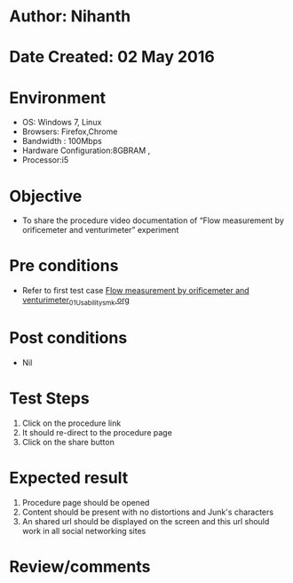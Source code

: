 * Author: Nihanth
* Date Created: 02 May 2016
* Environment
  - OS: Windows 7, Linux
  - Browsers: Firefox,Chrome
  - Bandwidth : 100Mbps
  - Hardware Configuration:8GBRAM , 
  - Processor:i5

* Objective
  - To share the procedure video documentation of “Flow measurement by orificemeter and venturimeter” experiment

* Pre conditions
  - Refer to first test case [[https://github.com/Virtual-Labs/chemical-engg-iitb/blob/master/test-cases/integration_test-cases/Flow measurement by orificemeter and venturimeter/Flow measurement by orificemeter and venturimeter_01_Usability_smk.org][Flow measurement by orificemeter and venturimeter_01_Usability_smk.org]]

* Post conditions
  - Nil
* Test Steps
  1. Click on the procedure link 
  2. It should re-direct to the procedure page
  3. Click on the share button

* Expected result
  1. Procedure page should be opened
  2. Content should be present with no distortions and Junk's characters
  3. An shared url should be displayed on the screen and this url should work in all social networking sites

* Review/comments


